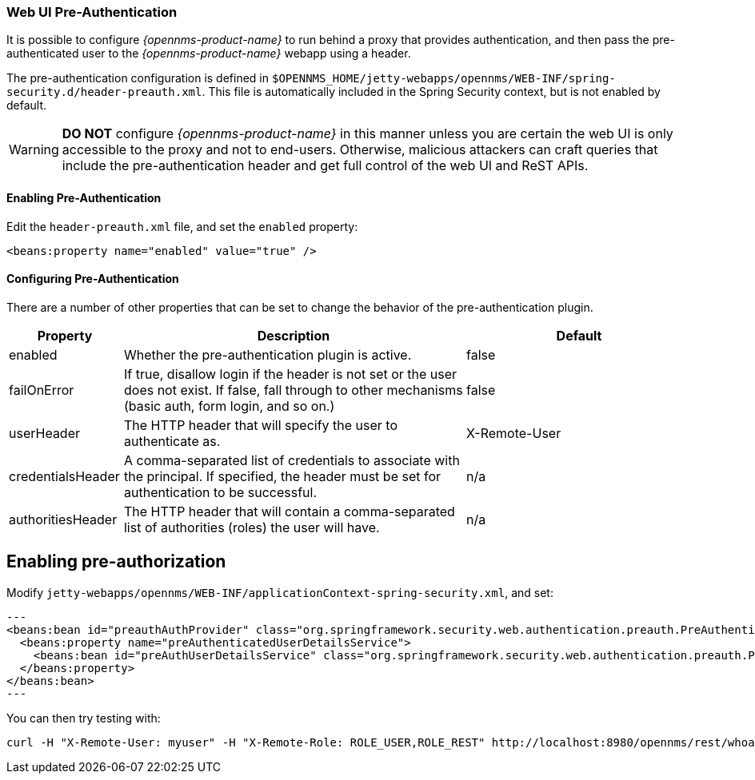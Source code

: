// Allow GitHub image rendering
:imagesdir: ../../images

[[ga-role-user-management-pre-authentication]]
=== Web UI Pre-Authentication

It is possible to configure _{opennms-product-name}_ to run behind a proxy that provides authentication, and then pass the pre-authenticated user to the _{opennms-product-name}_ webapp using a header.

The pre-authentication configuration is defined in `$OPENNMS_HOME/jetty-webapps/opennms/WEB-INF/spring-security.d/header-preauth.xml`. This file is automatically included in the Spring Security context, but is not enabled by default.

WARNING: *DO NOT* configure _{opennms-product-name}_ in this manner unless you are certain the web UI is only accessible to the proxy and not to end-users.
	Otherwise, malicious attackers can craft queries that include the pre-authentication header and get full control of the web UI and ReST APIs.

==== Enabling Pre-Authentication

Edit the `header-preauth.xml` file, and set the `enabled` property:

[source,xml]
----
<beans:property name="enabled" value="true" />
----

==== Configuring Pre-Authentication

There are a number of other properties that can be set to change the behavior of the pre-authentication plugin.

[options="header"]
[cols="1,3,2"]
|====
| Property
| Description
| Default

| enabled
| Whether the pre-authentication plugin is active.
| false

| failOnError
| If true, disallow login if the header is not set or the user does not exist. If false, fall through to other mechanisms (basic auth, form login, and so on.)
| false

| userHeader
| The HTTP header that will specify the user to authenticate as.
| X-Remote-User

| credentialsHeader
| A comma-separated list of credentials to associate with the principal. If specified, the header must be set for authentication to be successful.
| n/a

| authoritiesHeader
| The HTTP header that will contain a comma-separated list of authorities (roles) the user will have.
| n/a
|====

== Enabling pre-authorization

Modify `jetty-webapps/opennms/WEB-INF/applicationContext-spring-security.xml`, and set:

[source,xml]
---
<beans:bean id="preauthAuthProvider" class="org.springframework.security.web.authentication.preauth.PreAuthenticatedAuthenticationProvider">
  <beans:property name="preAuthenticatedUserDetailsService">
    <beans:bean id="preAuthUserDetailsService" class="org.springframework.security.web.authentication.preauth.PreAuthenticatedGrantedAuthoritiesUserDetailsService"/>
  </beans:property>
</beans:bean>
---


You can then try testing with:
```
curl -H "X-Remote-User: myuser" -H "X-Remote-Role: ROLE_USER,ROLE_REST" http://localhost:8980/opennms/rest/whoami
```


